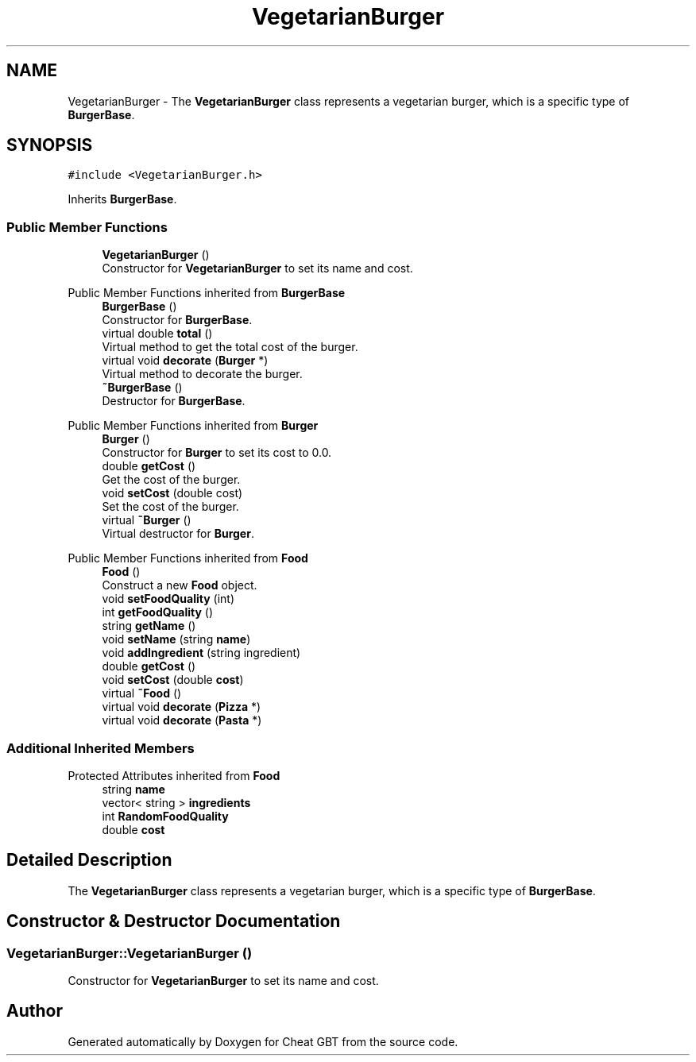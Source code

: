 .TH "VegetarianBurger" 3 "Cheat GBT" \" -*- nroff -*-
.ad l
.nh
.SH NAME
VegetarianBurger \- The \fBVegetarianBurger\fP class represents a vegetarian burger, which is a specific type of \fBBurgerBase\fP\&.  

.SH SYNOPSIS
.br
.PP
.PP
\fC#include <VegetarianBurger\&.h>\fP
.PP
Inherits \fBBurgerBase\fP\&.
.SS "Public Member Functions"

.in +1c
.ti -1c
.RI "\fBVegetarianBurger\fP ()"
.br
.RI "Constructor for \fBVegetarianBurger\fP to set its name and cost\&. "
.in -1c

Public Member Functions inherited from \fBBurgerBase\fP
.in +1c
.ti -1c
.RI "\fBBurgerBase\fP ()"
.br
.RI "Constructor for \fBBurgerBase\fP\&. "
.ti -1c
.RI "virtual double \fBtotal\fP ()"
.br
.RI "Virtual method to get the total cost of the burger\&. "
.ti -1c
.RI "virtual void \fBdecorate\fP (\fBBurger\fP *)"
.br
.RI "Virtual method to decorate the burger\&. "
.ti -1c
.RI "\fB~BurgerBase\fP ()"
.br
.RI "Destructor for \fBBurgerBase\fP\&. "
.in -1c

Public Member Functions inherited from \fBBurger\fP
.in +1c
.ti -1c
.RI "\fBBurger\fP ()"
.br
.RI "Constructor for \fBBurger\fP to set its cost to 0\&.0\&. "
.ti -1c
.RI "double \fBgetCost\fP ()"
.br
.RI "Get the cost of the burger\&. "
.ti -1c
.RI "void \fBsetCost\fP (double cost)"
.br
.RI "Set the cost of the burger\&. "
.ti -1c
.RI "virtual \fB~Burger\fP ()"
.br
.RI "Virtual destructor for \fBBurger\fP\&. "
.in -1c

Public Member Functions inherited from \fBFood\fP
.in +1c
.ti -1c
.RI "\fBFood\fP ()"
.br
.RI "Construct a new \fBFood\fP object\&. "
.ti -1c
.RI "void \fBsetFoodQuality\fP (int)"
.br
.ti -1c
.RI "int \fBgetFoodQuality\fP ()"
.br
.ti -1c
.RI "string \fBgetName\fP ()"
.br
.ti -1c
.RI "void \fBsetName\fP (string \fBname\fP)"
.br
.ti -1c
.RI "void \fBaddIngredient\fP (string ingredient)"
.br
.ti -1c
.RI "double \fBgetCost\fP ()"
.br
.ti -1c
.RI "void \fBsetCost\fP (double \fBcost\fP)"
.br
.ti -1c
.RI "virtual \fB~Food\fP ()"
.br
.ti -1c
.RI "virtual void \fBdecorate\fP (\fBPizza\fP *)"
.br
.ti -1c
.RI "virtual void \fBdecorate\fP (\fBPasta\fP *)"
.br
.in -1c
.SS "Additional Inherited Members"


Protected Attributes inherited from \fBFood\fP
.in +1c
.ti -1c
.RI "string \fBname\fP"
.br
.ti -1c
.RI "vector< string > \fBingredients\fP"
.br
.ti -1c
.RI "int \fBRandomFoodQuality\fP"
.br
.ti -1c
.RI "double \fBcost\fP"
.br
.in -1c
.SH "Detailed Description"
.PP 
The \fBVegetarianBurger\fP class represents a vegetarian burger, which is a specific type of \fBBurgerBase\fP\&. 
.SH "Constructor & Destructor Documentation"
.PP 
.SS "VegetarianBurger::VegetarianBurger ()"

.PP
Constructor for \fBVegetarianBurger\fP to set its name and cost\&. 

.SH "Author"
.PP 
Generated automatically by Doxygen for Cheat GBT from the source code\&.
